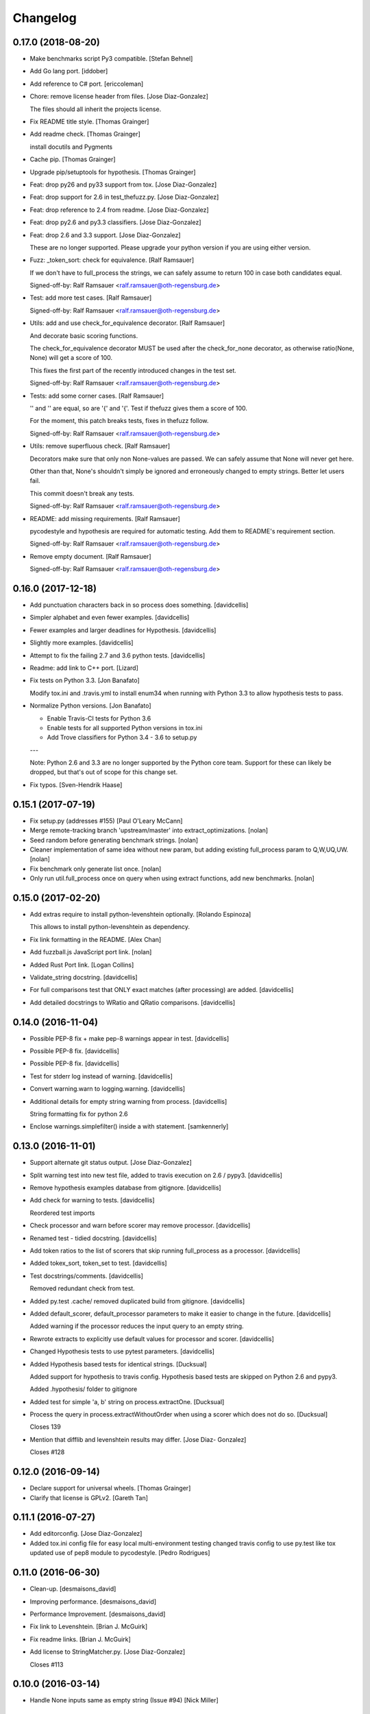 Changelog
=========

0.17.0 (2018-08-20)
-------------------

- Make benchmarks script Py3 compatible. [Stefan Behnel]

- Add Go lang port. [iddober]

- Add reference to C# port. [ericcoleman]

- Chore: remove license header from files. [Jose Diaz-Gonzalez]

  The files should all inherit the projects license.


- Fix README title style. [Thomas Grainger]

- Add readme check. [Thomas Grainger]

  install docutils and Pygments


- Cache pip. [Thomas Grainger]

- Upgrade pip/setuptools for hypothesis. [Thomas Grainger]

- Feat: drop py26 and py33 support from tox. [Jose Diaz-Gonzalez]

- Feat: drop support for 2.6 in test_thefuzz.py. [Jose Diaz-Gonzalez]

- Feat: drop reference to 2.4 from readme. [Jose Diaz-Gonzalez]

- Feat: drop py2.6 and py3.3 classifiers. [Jose Diaz-Gonzalez]

- Feat: drop 2.6 and 3.3 support. [Jose Diaz-Gonzalez]

  These are no longer supported. Please upgrade your python version if you are using either version.

- Fuzz: _token_sort: check for equivalence. [Ralf Ramsauer]

  If we don't have to full_process the strings, we can safely assume to
  return 100 in case both candidates equal.

  Signed-off-by: Ralf Ramsauer <ralf.ramsauer@oth-regensburg.de>


- Test: add more test cases. [Ralf Ramsauer]

  Signed-off-by: Ralf Ramsauer <ralf.ramsauer@oth-regensburg.de>


- Utils: add and use check_for_equivalence decorator. [Ralf Ramsauer]

  And decorate basic scoring functions.

  The check_for_equivalence decorator MUST be used after the
  check_for_none decorator, as otherwise ratio(None, None) will get a
  score of 100.

  This fixes the first part of the recently introduced changes in the test
  set.

  Signed-off-by: Ralf Ramsauer <ralf.ramsauer@oth-regensburg.de>


- Tests: add some corner cases. [Ralf Ramsauer]

  '' and '' are equal, so are '{' and '{'. Test if thefuzz gives them a
  score of 100.

  For the moment, this patch breaks tests, fixes in thefuzz follow.

  Signed-off-by: Ralf Ramsauer <ralf.ramsauer@oth-regensburg.de>


- Utils: remove superfluous check. [Ralf Ramsauer]

  Decorators make sure that only non None-values are passed. We can safely
  assume that None will never get here.

  Other than that, None's shouldn't simply be ignored and erroneously
  changed to empty strings. Better let users fail.

  This commit doesn't break any tests.

  Signed-off-by: Ralf Ramsauer <ralf.ramsauer@oth-regensburg.de>


- README: add missing requirements. [Ralf Ramsauer]

  pycodestyle and hypothesis are required for automatic testing. Add them
  to README's requirement section.

  Signed-off-by: Ralf Ramsauer <ralf.ramsauer@oth-regensburg.de>


- Remove empty document. [Ralf Ramsauer]

  Signed-off-by: Ralf Ramsauer <ralf.ramsauer@oth-regensburg.de>


0.16.0 (2017-12-18)
-------------------

- Add punctuation characters back in so process does something.
  [davidcellis]

- Simpler alphabet and even fewer examples. [davidcellis]

- Fewer examples and larger deadlines for Hypothesis. [davidcellis]

- Slightly more examples. [davidcellis]

- Attempt to fix the failing 2.7 and 3.6 python tests. [davidcellis]

- Readme: add link to C++ port. [Lizard]

- Fix tests on Python 3.3. [Jon Banafato]

  Modify tox.ini and .travis.yml to install enum34 when running with
  Python 3.3 to allow hypothesis tests to pass.


- Normalize Python versions. [Jon Banafato]

  - Enable Travis-CI tests for Python 3.6
  - Enable tests for all supported Python versions in tox.ini
  - Add Trove classifiers for Python 3.4 - 3.6 to setup.py

  ---

  Note: Python 2.6 and 3.3 are no longer supported by the Python core
  team. Support for these can likely be dropped, but that's out of scope
  for this change set.


- Fix typos. [Sven-Hendrik Haase]

0.15.1 (2017-07-19)
-------------------

- Fix setup.py (addresses #155) [Paul O'Leary McCann]

- Merge remote-tracking branch 'upstream/master' into
  extract_optimizations. [nolan]

- Seed random before generating benchmark strings. [nolan]

- Cleaner implementation of same idea without new param, but adding
  existing full_process param to Q,W,UQ,UW. [nolan]

- Fix benchmark only generate list once. [nolan]

- Only run util.full_process once on query when using extract functions,
  add new benchmarks. [nolan]

0.15.0 (2017-02-20)
-------------------

- Add extras require to install python-levenshtein optionally. [Rolando
  Espinoza]

  This allows to install python-levenshtein as dependency.


- Fix link formatting in the README. [Alex Chan]

- Add fuzzball.js JavaScript port link. [nolan]

- Added Rust Port link. [Logan Collins]

- Validate_string docstring. [davidcellis]

- For full comparisons test that ONLY exact matches (after processing)
  are added. [davidcellis]

- Add detailed docstrings to WRatio and QRatio comparisons.
  [davidcellis]

0.14.0 (2016-11-04)
-------------------

- Possible PEP-8 fix + make pep-8 warnings appear in test. [davidcellis]

- Possible PEP-8 fix. [davidcellis]

- Possible PEP-8 fix. [davidcellis]

- Test for stderr log instead of warning. [davidcellis]

- Convert warning.warn to logging.warning. [davidcellis]

- Additional details for empty string warning from process.
  [davidcellis]

  String formatting fix for python 2.6


- Enclose warnings.simplefilter() inside a with statement. [samkennerly]

0.13.0 (2016-11-01)
-------------------

- Support alternate git status output. [Jose Diaz-Gonzalez]

- Split warning test into new test file, added to travis execution on
  2.6 / pypy3. [davidcellis]

- Remove hypothesis examples database from gitignore. [davidcellis]

- Add check for warning to tests. [davidcellis]

  Reordered test imports


- Check processor and warn before scorer may remove processor.
  [davidcellis]

- Renamed test - tidied docstring. [davidcellis]

- Add token ratios to the list of scorers that skip running full_process
  as a processor. [davidcellis]

- Added tokex_sort, token_set to test. [davidcellis]

- Test docstrings/comments. [davidcellis]

  Removed redundant check from test.


- Added py.test .cache/ removed duplicated build from gitignore.
  [davidcellis]

- Added default_scorer, default_processor parameters to make it easier
  to change in the future. [davidcellis]

  Added warning if the processor reduces the input query to an empty string.


- Rewrote extracts to explicitly use default values for processor and
  scorer. [davidcellis]

- Changed Hypothesis tests to use pytest parameters. [davidcellis]

- Added Hypothesis based tests for identical strings. [Ducksual]

  Added support for hypothesis to travis config.
  Hypothesis based tests are skipped on Python 2.6 and pypy3.

  Added .hypothesis/ folder to gitignore


- Added test for simple 'a, b' string on process.extractOne. [Ducksual]

- Process the query in process.extractWithoutOrder when using a scorer
  which does not do so. [Ducksual]

  Closes 139


- Mention that difflib and levenshtein results may differ. [Jose Diaz-
  Gonzalez]

  Closes #128

0.12.0 (2016-09-14)
-------------------

- Declare support for universal wheels. [Thomas Grainger]

- Clarify that license is GPLv2. [Gareth Tan]

0.11.1 (2016-07-27)
-------------------

- Add editorconfig. [Jose Diaz-Gonzalez]

- Added tox.ini config file for easy local multi-environment testing
  changed travis config to use py.test like tox updated use of pep8
  module to pycodestyle. [Pedro Rodrigues]

0.11.0 (2016-06-30)
-------------------

- Clean-up. [desmaisons_david]

- Improving performance. [desmaisons_david]

- Performance Improvement. [desmaisons_david]

- Fix link to Levenshtein. [Brian J. McGuirk]

- Fix readme links. [Brian J. McGuirk]

- Add license to StringMatcher.py. [Jose Diaz-Gonzalez]

  Closes #113

0.10.0 (2016-03-14)
-------------------

- Handle None inputs same as empty string (Issue #94) [Nick Miller]

0.9.0 (2016-03-07)
------------------

- Pull down all keys when updating local copy. [Jose Diaz-Gonzalez]

0.8.2 (2016-02-26)
------------------

- Remove the warning for "slow" sequence matcher on PyPy. [Julian
  Berman]

  where it's preferable to use the pure-python implementation.

0.8.1 (2016-01-25)
------------------

- Minor release changes. [Jose Diaz-Gonzalez]

- Clean up wiki link in readme. [Ewan Oglethorpe]

0.8.0 (2015-11-16)
------------------

- Refer to Levenshtein distance in readme. Closes #88. [Jose Diaz-
  Gonzalez]

- Added install step for travis to have pep8 available. [Pedro
  Rodrigues]

- Added a pep8 test. The way I add the error 501 to the ignore tuple is
  probably wrong but from the docs and source code of pep8 I could not
  find any other way. [Pedro Rodrigues]

  I also went ahead and removed the pep8 call from the release file.


- Added python 3.5, pypy, and ypyp3 to the travis config file. [Pedro
  Rodrigues]

- Added another step to the release file to run the tests before
  releasing. [Pedro Rodrigues]

- Fixed a few pep8 errors Added a verification step in the release
  automation file. This step should probably be somewhere at git level.
  [Pedro Rodrigues]

- Pep8. [Pedro Rodrigues]

- Leaving TODOs in the code was never a good idea. [Pedro Rodrigues]

- Changed return values to be rounded integers. [Pedro Rodrigues]

- Added a test with the recovered data file. [Pedro Rodrigues]

- Recovered titledata.csv. [Pedro Rodrigues]

- Move extract test methods into the process test. [Shale Craig]

  Somehow, they ended up in the `RatioTest`, despite asserting that the
  `ProcessTest` works.


0.7.0 (2015-10-02)
------------------

- Use portable syntax for catching exception on tests. [Luis Madrigal]

- [Fix] test against correct variable. [Luis Madrigal]

- Add unit tests for validator decorators. [Luis Madrigal]

- Move validators to decorator functions. [Luis Madrigal]

  This allows easier composition and IMO makes the functions more readable


- Fix typo: dictionery -> dictionary. [shale]

- FizzyWuzzy -> TheFuzz typo correction. [shale]

- Add check for gitchangelog. [Jose Diaz-Gonzalez]

0.6.2 (2015-09-03)
------------------

- Ensure the rst-lint binary is available. [Jose Diaz-Gonzalez]

0.6.1 (2015-08-07)
------------------

- Minor whitespace changes for PEP8. [Jose Diaz-Gonzalez]

0.6.0 (2015-07-20)
------------------

- Added link to a java port. [Andriy Burkov]

- Patched "name 'unicode' is not defined" python3. [Carlos Garay]

  https://github.com/seatgeek/thefuzz/issues/80

- Make process.extract accept {dict, list}-like choices. [Nathan
  Typanski]

  Previously, process.extract expected lists or dictionaries, and tested
  this with isinstance() calls. In keeping with the spirit of Python (duck
  typing and all that), this change enables one to use extract() on any
  dict-like object for dict-like results, or any list-like object for
  list-like results.

  So now we can (and, indeed, I've added tests for these uses) call
  extract() on things like:

  - a generator of strings ("any iterable")
  - a UserDict
  - custom user-made classes that "look like" dicts
    (or, really, anything with a .items() method that behaves like a dict)
  - plain old lists and dicts

  The behavior is exactly the same for previous use cases of
  lists-and-dicts.

  This change goes along nicely with PR #68, since those docs suggest
  dict-like behavior is valid, and this change makes that true.


- Merge conflict. [Adam Cohen]

- Improve docs for thefuzz.process. [Nathan Typanski]

  The documentation for this module was dated and sometimes inaccurate.
  This overhauls the docs to accurately describe the current module,
  including detailing optional arguments that were not previously
  explained - e.g., limit argument to extract().

  This change follows the Google Python Style Guide, which may be found
  at:

  <https://google-styleguide.googlecode.com/svn/trunk/pyguide.html?showone=Comments#Comments>


0.5.0 (2015-02-04)
------------------

- FIX: 0.4.0 is released, no need to specify 0.3.1 in README. [Josh
  Warner (Mac)]

- Fixed a small typo. [Rostislav Semenov]

- Reset `processor` and `scorer` defaults to None with argument
  checking. [foxxyz]

- Catch generators without lengths. [Jeremiah Lowin]

- Fixed python3 issue and deprecated assertion method. [foxxyz]

- Fixed some docstrings, typos, python3 string method compatibility,
  some errors that crept in during rebase. [foxxyz]

- [mod] The lamdba in extract is not needed. [Olivier Le Thanh Duong]

  [mod] Pass directly the defaults functions in the args

  [mod] itertools.takewhile() can handle empty list just fine no need to test for it

  [mod] Shorten extractOne by removing double if

  [mod] Use a list comprehension in extract()

  [mod] Autopep8 on process.py

  [doc] Document make_type_consistent

  [mod] bad_chars shortened

  [enh] Move regex compilation outside the method, otherwise we don't get the benefit from it

  [mod] Don't need all the blah just to redefine method from string module

  [mod] Remove unused import

  [mod] Autopep8 on string_processing.py

  [mod] Rewrote asciidammit without recursion to make it more readable

  [mod] Autopep8 on utils.py

  [mod] Remove unused import

  [doc] Add some doc to fuzz.py

  [mod] Move the code to sort string in a separate function

  [doc] Docstrings for WRatio, UWRatio


- Add note on which package to install. Closes #67. [Jose Diaz-Gonzalez]

0.4.0 (2014-10-31)
------------------

- In extractBests() and extractOne() use '>=' instead of '>' [Юрий
  Пайков]

- Fixed python3 issue with SequenceMatcher import. [Юрий Пайков]

0.3.3 (2014-10-22)
------------------

- Fixed issue #59 - "partial" parameter for `_token_set()` is now
  honored. [Юрий Пайков]

- Catch generators without lengths. [Jeremiah Lowin]

- Remove explicit check for lists. [Jeremiah Lowin]

  The logic in `process.extract()` should support any Python sequence/iterable. The explicit check for lists is unnecessary and limiting (for example, it forces conversion of generators and other iterable classes to lists).

0.3.2 (2014-09-12)
------------------

- Make release command an executable. [Jose Diaz-Gonzalez]

- Simplify MANIFEST.in. [Jose Diaz-Gonzalez]

- Add a release script. [Jose Diaz-Gonzalez]

- Fix readme codeblock. [Jose Diaz-Gonzalez]

- Minor formatting. [Jose Diaz-Gonzalez]

- Use __version__ from thefuzz package. [Jose Diaz-Gonzalez]

- Set __version__ constant in __init__.py. [Jose Diaz-Gonzalez]

- Rename LICENSE to LICENSE.txt. [Jose Diaz-Gonzalez]

0.3.0 (2014-08-24)
------------------

- Test dict input to extractOne() [jamesnunn]

- Remove whitespace. [jamesnunn]

- Choices parameter for extract() accepts both dict and list objects.
  [jamesnunn]

- Enable automated testing with Python 3.4. [Corey Farwell]

- Fixed typo: lettters -> letters. [Tal Einat]

- Fixing LICENSE and README's license info. [Dallas Gutauckis]

- Proper ordered list. [Jeff Paine]

- Convert README to rst. [Jeff Paine]

- Add requirements.txt per discussion in #44. [Jeff Paine]

- Add LICENSE TO MANIFEST.in. [Jeff Paine]

- Rename tests.py to more common test_thefuzz.py. [Jeff Paine]

- Add proper MANIFEST template. [Jeff Paine]

- Remove MANIFEST file Not meant to be kept in version control. [Jeff
  Paine]

- Remove unused file. [Jeff Paine]

- Pep8. [Jeff Paine]

- Pep8 formatting. [Jeff Paine]

- Pep8 formatting. [Jeff Paine]

- Pep8 indentations. [Jeff Paine]

- Pep8 cleanup. [Jeff Paine]

- Pep8. [Jeff Paine]

- Pep8 cleanup. [Jeff Paine]

- Pep8 cleanup. [Jeff Paine]

- Pep8 import style. [Jeff Paine]

- Pep8 import ordering. [Jeff Paine]

- Pep8 import ordering. [Jeff Paine]

- Remove unused module. [Jeff Paine]

- Pep8 import ordering. [Jeff Paine]

- Remove unused module. [Jeff Paine]

- Pep8 import ordering. [Jeff Paine]

- Remove unused imports. [Jeff Paine]

- Remove unused module. [Jeff Paine]

- Remove import * where present. [Jeff Paine]

- Avoid import * [Jeff Paine]

- Add Travis CI badge. [Jeff Paine]

- Remove python 2.4, 2.5 from Travis (not supported) [Jeff Paine]

- Add python 2.4 and 2.5 to Travis. [Jeff Paine]

- Add all supported python versions to travis. [Jeff Paine]

- Bump minor version number. [Jeff Paine]

- Add classifiers for python versions. [Jeff Paine]

- Added note about python-Levenshtein speedup. Closes #34. [Jose Diaz-
  Gonzalez]

- Fixed tests on 2.6. [Grigi]

- Fixed py2.6. [Grigi]

- Force bad_chars to ascii. [Grigi]

- Since importing unicode_literals, u decorator not required on strings
  from py2.6 and up. [Grigi]

- Py3 support without 2to3. [Grigi]

- Created: Added .travis.yml. [futoase]

- [enh] Add docstrings to process.py. [Olivier Le Thanh Duong]

  Turn the existing comments into docstrings so they can be seen via introspection


- Don't condense multiple punctuation characters to a single whitespace.
  this is a behavioral change. [Adam Cohen]

- UQRatio and UWRatio shorthands. [Adam Cohen]

- Version 0.2. [Adam Cohen]

- Unicode/string comparison bug. [Adam Cohen]

- To maintain backwards compatibility, default is to force_ascii as
  before. [Adam Cohen]

- Fix merge conflict. [Adam Cohen]

- New process function: extractBests. [Flávio Juvenal]

- More readable reverse sorting. [Flávio Juvenal]

- Further honoring of force_ascii. [Adam Cohen]

- Indentation fix. [Adam Cohen]

- Handle force_ascii in fuzz methods. [Adam Cohen]

- Add back relevant tests. [Adam Cohen]

- Utility method to make things consistent. [Adam Cohen]

- Re-commit asciidammit and add a parameter to full_process to determine
  behavior. [Adam Cohen]

- Added a test for non letters/digits replacements. [Tristan Launay]

- ENG-741 fixed benchmark line length. [Laurent Erignoux]

- Fixed Unicode flag for tests. [Tristan Launay]

- ENG-741 commented code removed not erased for review from creator.
  [Laurent Erignoux]

- ENG-741 cut long lines in fuzzy wizzy benchmark. [Laurent Erignoux]

- Re-upped the limit on benchmark, now that performance is not an issue
  anymore. [Tristan Launay]

- Fixed comment. [Tristan Launay]

- Simplified processing of strings with built-in regex code in python.
  Also fixed empty string detection in token_sort_ratio. [Tristan
  Launay]

- Proper benchmark display. Introduce methods to explicitly do all the
  unicode preprocessing *before* using fuzz lib. [Tristan Launay]

- ENG-741: having a true benchmark, to see when we improve stuff.
  [Benjamin Combourieu]

- Unicode support in benchmark.py. [Benjamin Combourieu]

- Added file for processing strings. [Tristan Launay]

- Uniform treatment of strings in Unicode. Non-ASCII chars are now
  considered in strings, which allows for matches in Cyrillic, Chinese,
  Greek, etc. [Tristan Launay]

- Fixed bug in _token_set. [Michael Edward]

- Removed reference to PR. [Jose Diaz-Gonzalez]

- Sadist build and virtualenv dirs are not part of the project. [Pedro
  Rodrigues]

- Fixes https://github.com/seatgeek/thefuzz/issues/10 and correctly
  points to README.textile. [Pedro Rodrigues]

- Info on the pull request. [Pedro Rodrigues]

- Pullstat.us button. [Pedro Rodrigues]

- Fuzzywuzzy really needs better benchmarks. [Pedro Rodrigues]

- Moved tests and benchmarks out of the package. [Pedro Rodrigues]

- Report better ratio()s redundant import try. [Pedro Rodrigues]

- AssertGreater did not exist in python 2.4. [Pedro Rodrigues]

- Remove debug output. [Adam Cohen]

- Looks for python-Levenshtein package, and if present, uses that
  instead of difflib. 10x speedup if present. add benchmarks. [Adam
  Cohen]

- Add gitignore. [Adam Cohen]

- Fix a bug in WRatio, as well as an issue in full_process, which was
  failing on strings with all unicode characters. [Adam Cohen]

- Error in partial_ratio. closes #7. [Adam Cohen]

- Adding some real-life event data for benchmarking. [Adam Cohen]

- Cleaned up utils.py. [Pedro Rodrigues]

- Optimized speed for full_process() [Pedro Rodrigues]

- Speed improvements to asciidammit. [Pedro Rodrigues]

- Removed old versions of validate_string() and remove_ponctuation()
  kept from previous commits. [Pedro Rodrigues]

- Issue #6 from github updated license headers to match MIT license.
  [Pedro Rodrigues]

- Clean up. [Pedro Rodrigues]

- Changes to utils.validate_string() and benchmarks. [Pedro Rodrigues]

- Some benchmarks to test the changes made to remove_punctuation. [Pedro
  Rodrigues]

- Faster remove_punctuation. [Pedro Rodrigues]

- AssertIsNone did not exist in Python 2.4. [Pedro Rodrigues]

- Just adding some simple install instructions for pip. [Chris Dary]

- Check for null/empty strings in QRatio and WRatio. Add tests. Closes
  #3. [Adam Cohen]

- More README. [Adam Cohen]

- README. [Adam Cohen]

- README. [Adam Cohen]

- Slight change to README. [Adam Cohen]

- Some readme. [Adam Cohen]

- Distutils. [Adam Cohen]

- Change directory structure. [Adam Cohen]

- Initial commit. [Adam Cohen]



